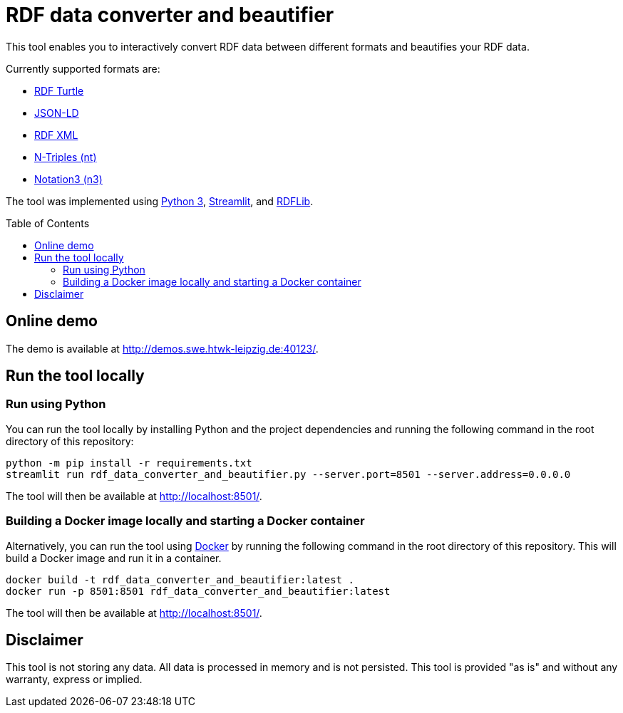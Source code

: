 :toc:
:toclevels: 5
:toc-placement!:
:source-highlighter: highlight.js
ifdef::env-github[]
:tip-caption: :bulb:
:note-caption: :information_source:
:important-caption: :heavy_exclamation_mark:
:caution-caption: :fire:
:warning-caption: :warning:
endif::[]

= RDF data converter and beautifier

This tool enables you to interactively convert RDF data between different formats and beautifies your RDF data.

Currently supported formats are: 

* https://www.w3.org/TR/turtle/[RDF Turtle]
* https://www.w3.org/TR/json-ld11/[JSON-LD]
* https://www.w3.org/TR/rdf-syntax-grammar/[RDF XML ]
* https://www.w3.org/TR/n-triples/[N-Triples (nt)]
* https://www.w3.org/TeamSubmission/n3/[Notation3 (n3)]

The tool was implemented using https://www.python.org/[Python 3], https://streamlit.io/[Streamlit], and https://github.com/RDFLib/rdflib[RDFLib].

toc::[]

== Online demo

The demo is available at http://demos.swe.htwk-leipzig.de:40123/.

== Run the tool locally

=== Run using Python

You can run the tool locally by installing Python and the project dependencies and running the following command in the root directory of this repository:

[source, bash]
----
python -m pip install -r requirements.txt
streamlit run rdf_data_converter_and_beautifier.py --server.port=8501 --server.address=0.0.0.0
----

The tool will then be available at http://localhost:8501/.

=== Building a Docker image locally and starting a Docker container

Alternatively, you can run the tool using https://www.docker.com/[Docker] by running the following command in the root directory of this repository. 
This will build a Docker image and run it in a container.

[source, bash]
----
docker build -t rdf_data_converter_and_beautifier:latest .
docker run -p 8501:8501 rdf_data_converter_and_beautifier:latest
----

The tool will then be available at http://localhost:8501/.

== Disclaimer

This tool is not storing any data. All data is processed in memory and is not persisted.
This tool is provided "as is" and without any warranty, express or implied.